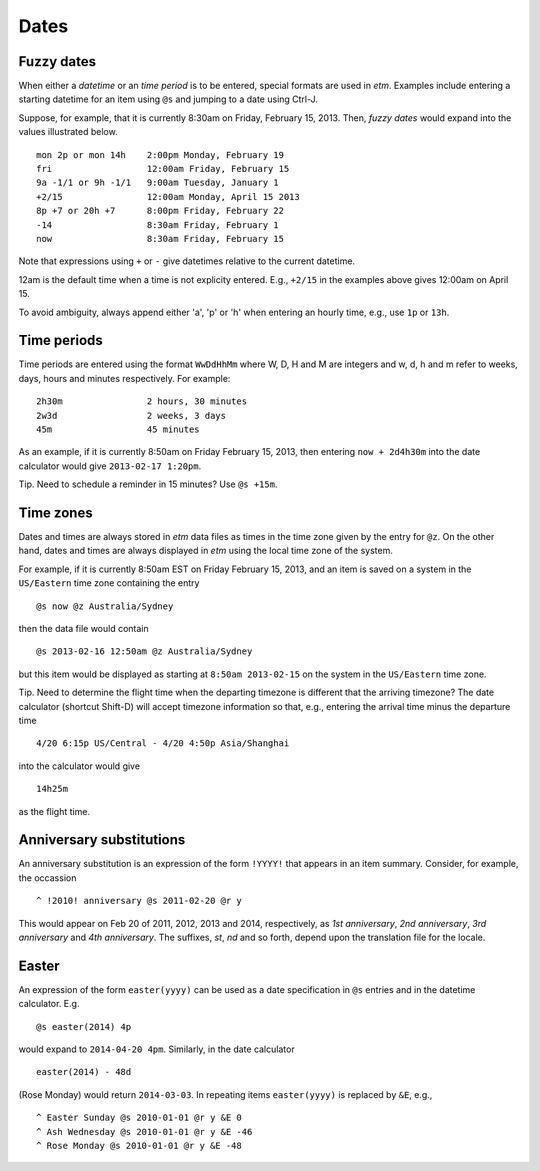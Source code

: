 Dates
=====

Fuzzy dates
-----------

When either a *datetime* or an *time period* is to be entered, special
formats are used in *etm*. Examples include entering a starting datetime
for an item using ``@s`` and jumping to a date using Ctrl-J.

Suppose, for example, that it is currently 8:30am on Friday, February
15, 2013. Then, *fuzzy dates* would expand into the values illustrated
below.

::

        mon 2p or mon 14h    2:00pm Monday, February 19
        fri                  12:00am Friday, February 15
        9a -1/1 or 9h -1/1   9:00am Tuesday, January 1
        +2/15                12:00am Monday, April 15 2013
        8p +7 or 20h +7      8:00pm Friday, February 22
        -14                  8:30am Friday, February 1
        now                  8:30am Friday, February 15

Note that expressions using ``+`` or ``-`` give datetimes relative to
the current datetime.

12am is the default time when a time is not explicity entered. E.g.,
``+2/15`` in the examples above gives 12:00am on April 15.

To avoid ambiguity, always append either 'a', 'p' or 'h' when entering
an hourly time, e.g., use ``1p`` or ``13h``.

Time periods
------------

Time periods are entered using the format ``WwDdHhMm`` where W, D, H and
M are integers and w, d, h and m refer to weeks, days, hours and minutes
respectively. For example:

::

        2h30m                2 hours, 30 minutes
        2w3d                 2 weeks, 3 days
        45m                  45 minutes

As an example, if it is currently 8:50am on Friday February 15, 2013,
then entering ``now + 2d4h30m`` into the date calculator would give
``2013-02-17 1:20pm``.

Tip. Need to schedule a reminder in 15 minutes? Use ``@s +15m``.

Time zones
----------

Dates and times are always stored in *etm* data files as times in the
time zone given by the entry for ``@z``. On the other hand, dates and
times are always displayed in *etm* using the local time zone of the
system.

For example, if it is currently 8:50am EST on Friday February 15, 2013,
and an item is saved on a system in the ``US/Eastern`` time zone
containing the entry

::

    @s now @z Australia/Sydney

then the data file would contain

::

    @s 2013-02-16 12:50am @z Australia/Sydney

but this item would be displayed as starting at ``8:50am 2013-02-15`` on
the system in the ``US/Eastern`` time zone.

Tip. Need to determine the flight time when the departing timezone is
different that the arriving timezone? The date calculator (shortcut
Shift-D) will accept timezone information so that, e.g., entering the
arrival time minus the departure time

::

    4/20 6:15p US/Central - 4/20 4:50p Asia/Shanghai

into the calculator would give

::

    14h25m

as the flight time.

Anniversary substitutions
-------------------------

An anniversary substitution is an expression of the form ``!YYYY!`` that
appears in an item summary. Consider, for example, the occassion

::

    ^ !2010! anniversary @s 2011-02-20 @r y

This would appear on Feb 20 of 2011, 2012, 2013 and 2014, respectively,
as *1st anniversary*, *2nd anniversary*, *3rd anniversary* and *4th
anniversary*. The suffixes, *st*, *nd* and so forth, depend upon the
translation file for the locale.

Easter
------

An expression of the form ``easter(yyyy)`` can be used as a date
specification in ``@s`` entries and in the datetime calculator. E.g.

::

    @s easter(2014) 4p

would expand to ``2014-04-20 4pm``. Similarly, in the date calculator

::

    easter(2014) - 48d

(Rose Monday) would return ``2014-03-03``. In repeating items
``easter(yyyy)`` is replaced by ``&E``, e.g.,

::

    ^ Easter Sunday @s 2010-01-01 @r y &E 0
    ^ Ash Wednesday @s 2010-01-01 @r y &E -46
    ^ Rose Monday @s 2010-01-01 @r y &E -48

